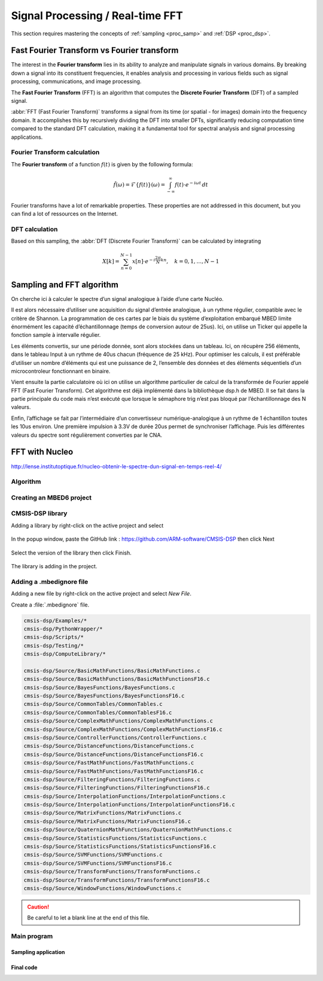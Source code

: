 Signal Processing / Real-time FFT
#################################

This section requires mastering the concepts of :ref:`sampling <proc_samp>` and :ref:`DSP <proc_dsp>`.


Fast Fourier Transform vs Fourier transform
*******************************************

The interest in the **Fourier transform** lies in its ability to analyze and manipulate signals in various domains. By breaking down a signal into its constituent frequencies, it enables analysis and processing in various fields such as signal processing, communications, and image processing.

The **Fast Fourier Transform** (FFT) is an algorithm that computes the **Discrete Fourier Transform** (DFT) of a sampled signal. 

:abbr:`FFT (Fast Fourier Transform)` transforms a signal from its time (or spatial - for images) domain into the frequency domain. It accomplishes this by recursively dividing the DFT into smaller DFTs, significantly reducing computation time compared to the standard DFT calculation, making it a fundamental tool for spectral analysis and signal processing applications.

Fourier Transform calculation
=============================

The **Fourier transform** of a function :math:`f(t)` is given by the following formula:

.. math:: 

	\hat{f}(\omega) =  \mathcal{F}\{f(t)\}(\omega) = \int_{-\infty}^{\infty} f(t) \cdot e^{-i\omega t} \, dt
	
Fourier transforms have a lot of remarkable properties. These properties are not addressed in this document, but you can find a lot of ressources on the Internet.


DFT calculation
===============

Based on this sampling, the :abbr:`DFT (Discrete Fourier Transform)` can be calculated by integrating

.. math::

	X[k] = \sum_{n=0}^{N-1} x[n] \cdot e^{-i\frac{2\pi}{N} kn}, \quad k = 0, 1, \ldots, N-1


Sampling and FFT algorithm
**************************

On cherche ici à calculer le spectre d’un signal analogique à l’aide d’une carte Nucléo.

Il est alors nécessaire d’utiliser une acquisition du signal d’entrée analogique, à un rythme régulier, compatible avec le critère de Shannon. La programmation de ces cartes par le biais du système d’exploitation embarqué MBED limite énormément les capacité d’échantillonnage (temps de conversion autour de 25us). Ici, on utilise un Ticker qui appelle la fonction sample à intervalle régulier.

Les éléments convertis, sur une période donnée, sont alors stockées dans un tableau. Ici, on récupère 256 éléments, dans le tableau Input à un rythme de 40us chacun (fréquence de 25 kHz). Pour optimiser les calculs, il est préférable d’utiliser un nombre d’éléments qui est une puissance de 2, l’ensemble des données et des éléments séquentiels d’un microcontroleur fonctionnant en binaire.

Vient ensuite la partie calculatoire où ici on utilise un algorithme particulier de calcul de la transformée de Fourier appelé FFT (Fast Fourier Transform). Cet algorithme est déjà implémenté dans la bibliothèque dsp.h de MBED. Il se fait dans la partie principale du code mais n’est exécuté que lorsque le sémaphore trig n’est pas bloqué par l’échantillonnage des N valeurs.

Enfin, l’affichage se fait par l’intermédiaire d’un convertisseur numérique-analogique à un rythme de 1 échantillon toutes les 10us environ. Une première impulsion à 3.3V de durée 20us permet de synchroniser l’affichage. Puis les différentes valeurs du spectre sont régulièrement converties par le CNA.




FFT with Nucleo
***************


http://lense.institutoptique.fr/nucleo-obtenir-le-spectre-dun-signal-en-temps-reel-4/



Algorithm
=========



Creating an MBED6 project
=========================


CMSIS-DSP library
=================

Adding a library by right-click on the active project and select 

.. figure:: ../_static/images/process/fft/keil_add_mbed_library.png
	:width: 70%

In the popup window, paste the GitHub link : https://github.com/ARM-software/CMSIS-DSP then click Next

.. figure:: ../_static/images/process/fft/keil_add_mbed_library_link.png
	:width: 50%

Select the version of the library then click Finish.

.. figure:: ../_static/images/process/fft/keil_add_mbed_library_version.png
	:width: 50%

The library is adding in the project.

.. figure:: ../_static/images/process/fft/keil_add_mbed_library_dl.png


Adding a .mbedignore file
=========================

Adding a new file by right-click on the active project and select *New File*.

Create a :file:`.mbedignore` file.

.. figure:: ../_static/images/process/fft/keil_add_mbed_library_mbedignore.png
	:width: 40%

.. code::

	cmsis-dsp/Examples/*
	cmsis-dsp/PythonWrapper/*
	cmsis-dsp/Scripts/*
	cmsis-dsp/Testing/*
	cmsis-dsp/ComputeLibrary/*

	cmsis-dsp/Source/BasicMathFunctions/BasicMathFunctions.c
	cmsis-dsp/Source/BasicMathFunctions/BasicMathFunctionsF16.c
	cmsis-dsp/Source/BayesFunctions/BayesFunctions.c
	cmsis-dsp/Source/BayesFunctions/BayesFunctionsF16.c
	cmsis-dsp/Source/CommonTables/CommonTables.c
	cmsis-dsp/Source/CommonTables/CommonTablesF16.c
	cmsis-dsp/Source/ComplexMathFunctions/ComplexMathFunctions.c
	cmsis-dsp/Source/ComplexMathFunctions/ComplexMathFunctionsF16.c
	cmsis-dsp/Source/ControllerFunctions/ControllerFunctions.c
	cmsis-dsp/Source/DistanceFunctions/DistanceFunctions.c
	cmsis-dsp/Source/DistanceFunctions/DistanceFunctionsF16.c
	cmsis-dsp/Source/FastMathFunctions/FastMathFunctions.c
	cmsis-dsp/Source/FastMathFunctions/FastMathFunctionsF16.c
	cmsis-dsp/Source/FilteringFunctions/FilteringFunctions.c
	cmsis-dsp/Source/FilteringFunctions/FilteringFunctionsF16.c
	cmsis-dsp/Source/InterpolationFunctions/InterpolationFunctions.c
	cmsis-dsp/Source/InterpolationFunctions/InterpolationFunctionsF16.c
	cmsis-dsp/Source/MatrixFunctions/MatrixFunctions.c
	cmsis-dsp/Source/MatrixFunctions/MatrixFunctionsF16.c
	cmsis-dsp/Source/QuaternionMathFunctions/QuaternionMathFunctions.c
	cmsis-dsp/Source/StatisticsFunctions/StatisticsFunctions.c
	cmsis-dsp/Source/StatisticsFunctions/StatisticsFunctionsF16.c
	cmsis-dsp/Source/SVMFunctions/SVMFunctions.c
	cmsis-dsp/Source/SVMFunctions/SVMFunctionsF16.c
	cmsis-dsp/Source/TransformFunctions/TransformFunctions.c
	cmsis-dsp/Source/TransformFunctions/TransformFunctionsF16.c
	cmsis-dsp/Source/WindowFunctions/WindowFunctions.c

.. caution::

	Be careful to let a blank line at the end of this file.


Main program
============



Sampling application
--------------------

.. code-block:: cpp
	:linenos:

	#include "mbed.h"

	DigitalOut myled(D3);
	AnalogIn   myADC(A1);
	AnalogOut  myDAC(D13);
	Ticker     timer;

	void sample(){
		myled = !myled;
		float val_in = myADC.read();
		myDAC.write(val_in);
	}

	int main() {
		timer.attach(&sample, 40us);	//40us 25KHz sampling rate

		while(1) {
			thread_sleep_for(10);
		}
	}



Final code
----------

.. code-block:: cpp
	:linenos:

	#include "mbed.h"
	#include "arm_math.h"
	#include "arm_common_tables.h"
	#include "arm_const_structs.h"

	#define SAMPLES                 512             
	/* 256 real party and 256 imaginary parts */
	#define FFT_SIZE                SAMPLES / 2     
	/* FFT size is always the same size as we have samples, so 256 in our case */
	#define OUTPUT_GAIN             10.0
	/* Gain on the output values - for better display */

	float32_t Input[SAMPLES];
	float32_t Output[FFT_SIZE];

	bool      trig=0;         // sampling blocking semaphore
	int       indice = 0;

	DigitalOut myled(D3);
	AnalogIn   myADC(A1);
	AnalogOut  myDAC(D13);
	Ticker     timer;

	void sample(){
		myled = 1;
		if(indice < SAMPLES){
			Input[indice] = myADC.read() - 0.5f;    
			// Real part NB removing DC offset
			Input[indice + 1] = 0;                  
			// Imaginary Part set to zero
			indice += 2;
		}
		else{ trig = 0; }
		myled = 0;
	}

	int main() {
		float maxValue;            // Max FFT value is stored here
		uint32_t maxIndex;         // Index in Output array where max value is

		while(1) {
			if(trig == 0){
				timer.detach();
				// arm_cfft_sR_f32_lenXXX, where XXX is the samples number, here 256
				arm_cfft_f32(&arm_cfft_sR_f32_len256, Input, 0, 1);
	 
				// FFT calculation and storage of the magnitude of the complex FFT values in the Output array
				arm_cmplx_mag_f32(Input, Output, FFT_SIZE);
				Output[0] = 0;
			
				// Analog display of the FFT
				myDAC=1.0f;     // Sync pulse
				wait_us(10);    
				myDAC=0.0f; 
				// Display all the values
				for(int i=0; i < FFT_SIZE; i++){
					myDAC.write(OUTPUT_GAIN * Output[i]/FFT_SIZE); 
				}
				myDAC=0.0f;
				
				// Restart sampling
				trig = 1;
				indice = 0;
				timer.attach(&sample,40us);    //40us 25KHz sampling rate
			}
		}
	}

